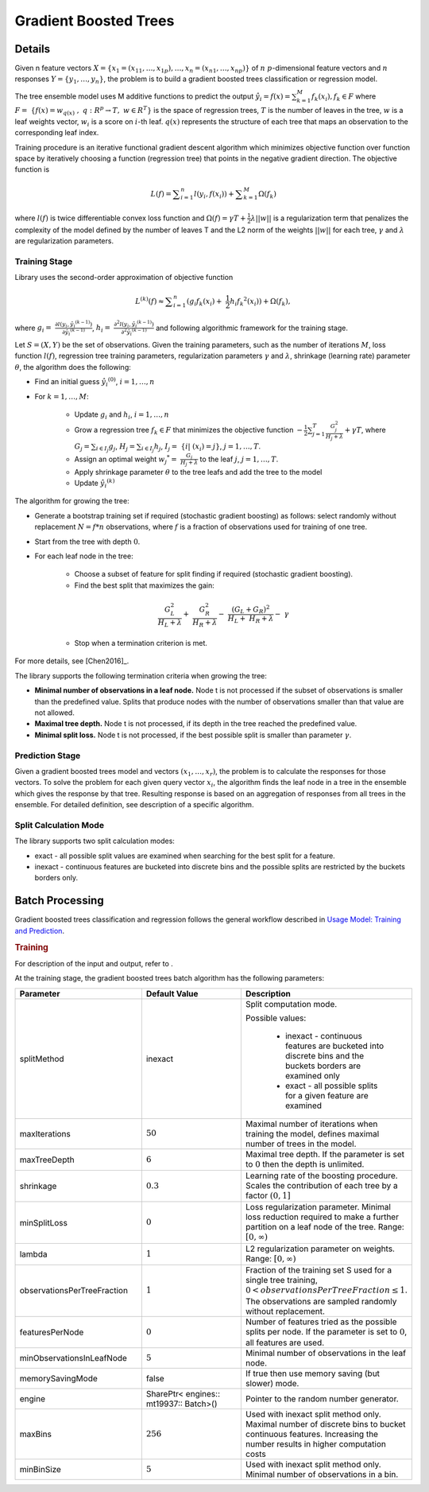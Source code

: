 .. ******************************************************************************
.. * Copyright 2019-2020 Intel Corporation
.. *
.. * Licensed under the Apache License, Version 2.0 (the "License");
.. * you may not use this file except in compliance with the License.
.. * You may obtain a copy of the License at
.. *
.. *     http://www.apache.org/licenses/LICENSE-2.0
.. *
.. * Unless required by applicable law or agreed to in writing, software
.. * distributed under the License is distributed on an "AS IS" BASIS,
.. * WITHOUT WARRANTIES OR CONDITIONS OF ANY KIND, either express or implied.
.. * See the License for the specific language governing permissions and
.. * limitations under the License.
.. *******************************************************************************/

.. _gb_trees:

Gradient Boosted Trees
======================

Details
*******

Given n feature vectors  :math:`X = \{x_1 = (x_{11}, \ldots, x_{1p}), \ldots, x_n = (x_{n1}, \ldots, x_{np}) \}` of :math:`n`
:math:`p`-dimensional feature vectors and :math:`n` responses :math:`Y = \{y_1, \ldots, y_n \}`, the problem is to build a gradient boosted trees
classification or regression model.

The tree ensemble model uses M additive functions to predict the output :math:`\hat{y_i}=f(x)={\sum }_{k=1}^{M}{f}_{k}({x}_{i}), {f}_{k}\in F`
where :math:`F=\mathrm{ }\left\{f\left(x\right)={w}_{q\left(x\right)}\mathrm{ },\mathrm{ }q:{R}^{p}\to T,\mathrm{ }w\in {R}^{T}\right\}`
is the space of regression trees, :math:`T` is the number of
leaves in the tree, :math:`w` is a leaf weights vector, :math:`w_i` is a score
on :math:`i`-th leaf. :math:`q(x)` represents the structure of each tree that maps an
observation to the corresponding leaf index.

Training procedure is an iterative functional gradient descent
algorithm which minimizes objective function over function space by
iteratively choosing a function (regression tree) that points in the
negative gradient direction. The objective function is

.. math::
	L(f)=\sum _{i=1}^{n}l({y}_{i}, f({x}_{i})) + \sum _{k=1}^{M}\Omega({f}_{k})

where :math:`l(f)` is twice differentiable convex loss function and
:math:`\Omega(f) = \gamma T + \frac{1}{2}\lambda ||w||` is a regularization term that penalizes the complexity of
the model defined by the number of leaves T and the L2 norm of the weights :math:`||w||` for each tree, :math:`\gamma` and :math:`\lambda`
are regularization parameters.

Training Stage
--------------

Library uses the second-order approximation of objective function

.. math::
	{L}^{(k)}(f)\approx \sum _{i=1}^{n}({g}_{i}{f}_{k}({x}_{i})+ \frac{1}{2}{h}_{i}{{f}_{k}}^{2}({x}_{i})) + \Omega (f_k),

where :math:`g_i= \frac{\partial l({y}_{i},{\hat{y_i}}^{(k-1)})}{\partial {\hat{y_i}}^{(k-1)}}`,
:math:`h_i= \frac{{\partial }^{2}l({y}_{i}, {\hat{y_i}}^{(k-1)})}{{\partial }^{2}{\hat{y_i}}^{(k-1)}}`
and following algorithmic framework for the training stage.

Let :math:`S = (X, Y)` be the set of observations. Given the training
parameters, such as the number of iterations :math:`M`, loss function :math:`l(f)`, regression tree training parameters,
regularization parameters :math:`\gamma` and :math:`\lambda`, shrinkage (learning rate) parameter :math:`\theta`, the
algorithm does the following:

- Find an initial guess :math:`\hat{y_i}^{(0)}`, :math:`i = 1, \ldots, n`

- For :math:`k = 1, \ldots , M`:

	- Update :math:`g_i` and :math:`h_i`, :math:`i = 1, \ldots, n`

	- Grow a regression tree :math:`{f}_{k}\in F` that minimizes the objective function
	  :math:`-\frac{1}{2}\sum _{j=1}^{T}\frac{{G}_{j}^{2}}{{H}_{j}+\lambda }+\gamma T`, where
	  :math:`G_j=\sum _{i\in {I}_{j}}{g}_{j}`, :math:`{H}_{j}=\sum _{i\in {I}_{j}}{h}_{j}`, :math:`{I}_{j}= \{i| ({x}_{i})=j\}`, :math:`j=1, \ldots, T`.

	- Assign an optimal weight :math:`{w_j}^{*}= \frac{G_j}{H_j +\lambda }` to the leaf :math:`j`, :math:`j = 1, \ldots, T`.

	- Apply shrinkage parameter :math:`\theta` to the tree leafs and add the tree to the model

	- Update :math:`\hat{y_i}^{(k)}`

The algorithm for growing the tree:

- Generate a bootstrap training set if required (stochastic
  gradient boosting) as follows: select randomly without
  replacement :math:`N = f * n` observations, where :math:`f` is a fraction of
  observations used for training of one tree.

- Start from the tree with depth :math:`0`.

- For each leaf node in the tree:

	- Choose a subset of feature for split finding if required (stochastic gradient boosting).

	- Find the best split that maximizes the gain:

	.. math::
		\frac{{G}_{L}^{2}}{{H}_{L}+\lambda }+ \frac{{G}_{R}^{2}}{{H}_{R}+\lambda }- \frac{{({G}_{L}+{G}_{R})}^{2}}{{H}_{L}+ {H}_{R}+\lambda }- \gamma  

	- Stop when a termination criterion is met.

For more details, see [Chen2016]_.

The library supports the following termination criteria when
growing the tree:

- **Minimal number of observations in a leaf node.** Node t is not
  processed if the subset of observations is smaller than the
  predefined value. Splits that produce nodes with the number of
  observations smaller than that value are not allowed.

- **Maximal tree depth.** Node t is not processed, if its depth in
  the tree reached the predefined value.

- **Minimal split loss.** Node t is not processed, if the best
  possible split is smaller than parameter :math:`\gamma`.


Prediction Stage
----------------

Given a gradient boosted trees model and vectors :math:`(x_1, \ldots, x_r)`, the problem is to calculate the responses for those
vectors. To solve the problem for each given query vector :math:`x_i`, the algorithm finds the leaf node in a tree in the
ensemble which gives the response by that tree. Resulting response
is based on an aggregation of responses from all trees in the
ensemble. For detailed definition, see description of a specific
algorithm.


Split Calculation Mode
----------------------

The library supports two split calculation modes:

- exact - all possible split values are examined when searching
  for the best split for a feature.

- inexact - continuous features are bucketed into discrete bins
  and the possible splits are restricted by the buckets borders
  only.

.. _gb_trees_batch:

Batch Processing
****************

Gradient boosted trees classification and regression follows the
general workflow described in `Usage Model: Training and Prediction <https://software.intel.com/en-us/daal-programming-guide-usage-model-training-and-prediction-1>`_.

.. rubric:: Training

For description of the input and output, refer to .

At the training stage, the gradient boosted trees batch algorithm
has the following parameters:

.. list-table::
   :widths: 25 25 25
   :header-rows: 1
   :align: left

   * - Parameter
     - Default Value
     - Description
   * - splitMethod
     - inexact
     - Split computation mode.

       Possible values:

        + inexact - continuous features are bucketed into discrete bins and the buckets borders are examined only
        + exact - all possible splits for a given feature are examined

   * - maxIterations
     - :math:`50`
     - Maximal number of iterations when training the model, defines maximal number of trees in the model.
   * - maxTreeDepth
     - :math:`6`
     - Maximal tree depth. If the parameter is set to :math:`0` then the depth is unlimited.
   * - shrinkage
     - :math:`0.3`
     - Learning rate of the boosting procedure. Scales the contribution of each tree by a factor :math:`(0, 1]`
   * - minSplitLoss
     - :math:`0`
     - Loss regularization parameter. Minimal loss reduction required to make a further partition on a leaf node of the tree. Range: :math:`[0, \infty)`
   * - lambda
     - :math:`1`
     - L2 regularization parameter on weights. Range: :math:`[0, \infty)`
   * - observationsPerTreeFraction
     - :math:`1`
     - Fraction of the training set S used for a single tree training, :math:`0 < observationsPerTreeFraction \leq 1`. The observations are sampled randomly without replacement.
   * - featuresPerNode
     - :math:`0`
     - Number of features tried as the possible splits per node. If the parameter is set to :math:`0`, all features are used.
   * - minObservationsInLeafNode
     - :math:`5`
     - Minimal number of observations in the leaf node.
   * - memorySavingMode
     - false
     - If true then use memory saving (but slower) mode.
   * - engine
     - SharePtr< engines:: mt19937:: Batch>()
     - Pointer to the random number generator.
   * - maxBins
     - :math:`256`
     - Used with inexact split method only. Maximal number of discrete bins to
       bucket continuous features. Increasing the number results in higher
       computation costs
   * - minBinSize
     - :math:`5`
     - Used with inexact split method only. Minimal number of observations in a bin.

